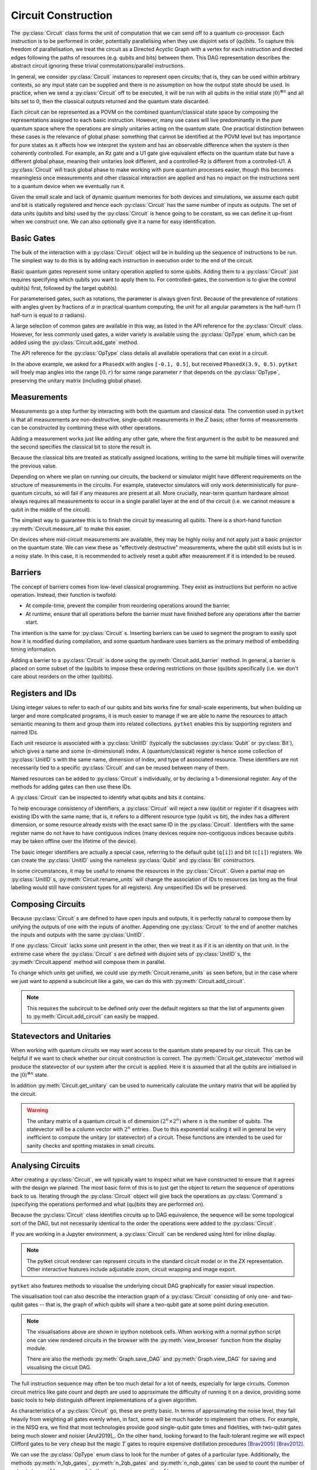 ********************
Circuit Construction
********************

.. Open DAG; equivalence up to trivial commutations/topological orderings

The :py:class:`Circuit` class forms the unit of computation that we can send off to a quantum co-processor. Each instruction is to be performed in order, potentially parallelising when they use disjoint sets of (qu)bits. To capture this freedom of parallelisation, we treat the circuit as a Directed Acyclic Graph with a vertex for each instruction and directed edges following the paths of resources (e.g. qubits and bits) between them. This DAG representation describes the abstract circuit ignoring these trivial commutations/parallel instructions.

.. Abstract computational model and semantics - map on combined quantum/classical state space

In general, we consider :py:class:`Circuit` instances to represent open circuits; that is, they can be used within arbitrary contexts, so any input state can be supplied and there is no assumption on how the output state should be used. In practice, when we send a :py:class:`Circuit` off to be executed, it will be run with all qubits in the initial state :math:`|0\rangle^{\otimes n}` and all bits set to :math:`0`, then the classical outputs returned and the quantum state discarded.

Each circuit can be represented as a POVM on the combined quantum/classical state space by composing the representations assigned to each basic instruction. However, many use cases will live predominantly in the pure quantum space where the operations are simply unitaries acting on the quantum state. One practical distinction between these cases is the relevance of global phase: something that cannot be identified at the POVM level but has importance for pure states as it affects how we interpret the system and has an observable difference when the system is then coherently controlled. For example, an Rz gate and a U1 gate give equivalent effects on the quantum state but have a different global phase, meaning their unitaries *look* different, and a controlled-Rz is different from a controlled-U1. A :py:class:`Circuit` will track global phase to make working with pure quantum processes easier, though this becomes meaningless once measurements and other classical interaction are applied and has no impact on the instructions sent to a quantum device when we eventually run it.

.. There is no strict notion of control-flow or branching computation within a :py:class:`Circuit`, meaning there is no facility to consider looping or arbitrary computation trees. This is likely to be an engineering limitation of all quantum devices produced in the near future, but this does not sacrifice the ability to do meaningful and interesting computation.

.. Resource linearity - no intermediate allocation/disposal of (qu)bits
.. Constructors (for integer-indexing)

Given the small scale and lack of dynamic quantum memories for both devices and simulations, we assume each qubit and bit is statically registered and hence each :py:class:`Circuit` has the same number of inputs as outputs. The set of data units (qubits and bits) used by the :py:class:`Circuit` is hence going to be constant, so we can define it up-front when we construct one. We can also optionally give it a name for easy identification.

.. jupyter-execute::

    from pytket import Circuit

    trivial_circ = Circuit()        # no qubits or bits
    quantum_circ = Circuit(4)       # 4 qubits and no bits
    mixed_circ   = Circuit(4, 2)    # 4 qubits and 2 bits
    named_circ   = Circuit(2, 2, "my_circ")

Basic Gates
-----------

.. Build up by appending to the end of the circuit

The bulk of the interaction with a :py:class:`Circuit` object will be in building up the sequence of instructions to be run. The simplest way to do this is by adding each instruction in execution order to the end of the circuit.

.. Constant gates

Basic quantum gates represent some unitary operation applied to some qubits. Adding them to a :py:class:`Circuit` just requires specifying which qubits you want to apply them to. For controlled-gates, the convention is to give the control qubit(s) first, followed by the target qubit(s).

.. jupyter-execute::

    from pytket import Circuit

    circ = Circuit(4)   # qubits are numbered 0-3
    circ.X(0)           # first apply an X gate to qubit 0
    circ.CX(1, 3)       # and apply a CX gate with control qubit 1 and target qubit 3
    circ.Z(3)           # then apply a Z gate to qubit 3
    circ.get_commands() # show the commands of the built circuit

.. parameterised gates; parameter first, always in half-turns

For parameterised gates, such as rotations, the parameter is always given first. Because of the prevalence of rotations with angles given by fractions of :math:`\pi` in practical quantum computing, the unit for all angular parameters is the half-turn (1 half-turn is equal to :math:`\pi` radians).

.. jupyter-execute::

    from pytket import Circuit

    circ = Circuit(2)
    circ.Rx(0.5, 0)     # Rx of angle pi/2 radians on qubit 0
    circ.CRz(0.3, 1, 0) # Controlled-Rz of angle 0.3pi radians with
                        #   control qubit 1 and target qubit 0

.. Table of common gates, with circuit notation, unitary, and python command
.. Wider variety of gates available via OpType

A large selection of common gates are available in this way, as listed in the API reference for the :py:class:`Circuit` class. However, for less commonly used gates, a wider variety is available using the :py:class:`OpType` enum, which can be added using the :py:class:`Circuit.add_gate` method.

.. Example of adding gates using `add_gate`

.. jupyter-execute::

    from pytket import Circuit, OpType

    circ = Circuit(5)
    circ.add_gate(OpType.CnX, [0, 1, 4, 3])
        # add controlled-X with control qubits 0, 1, 4 and target qubit 3
    circ.add_gate(OpType.XXPhase, 0.7, [0, 2])
        # add e^{-i (0.7 pi / 2) XX} on qubits 0 and 2
    circ.add_gate(OpType.PhasedX, [-0.1, 0.5], [3])
        # adds Rz(-0.5 pi); Rx(-0.1 pi); Rz(0.5 pi) on qubit 3

The API reference for the :py:class:`OpType` class details all available operations that can exist in a circuit.

In the above example, we asked for a ``PhasedX`` with angles ``[-0.1, 0.5]``, but received ``PhasedX(3.9, 0.5)``. ``pytket`` will freely map angles into the range :math:`\left[0, r\right)` for some range parameter :math:`r` that depends on the :py:class:`OpType`, preserving the unitary matrix (including global phase).

.. The vast majority of gates will also have the same number of inputs as outputs (following resource-linearity), with the exceptions being instructions that are read-only on some classical data.

Measurements
------------

.. Non-destructive, single-qubit Z-measurements

Measurements go a step further by interacting with both the quantum and classical data. The convention used in ``pytket`` is that all measurements are non-destructive, single-qubit measurements in the :math:`Z` basis; other forms of measurements can be constructed by combining these with other operations.

.. Adding measure gates

Adding a measurement works just like adding any other gate, where the first argument is the qubit to be measured and the second specifies the classical bit to store the result in.

.. jupyter-execute::

    from pytket import Circuit

    circ = Circuit(4, 2)
    circ.Measure(0, 0)  # Z-basis measurement on qubit 0, saving result in bit 0
    circ.CX(1, 2)
    circ.CX(1, 3)
    circ.H(1)
    circ.Measure(1, 1)  # Measurement of IXXX, saving result in bit 1

.. Overwriting data in classical bits

Because the classical bits are treated as statically assigned locations, writing to the same bit multiple times will overwrite the previous value.

.. jupyter-execute::

    from pytket import Circuit

    circ = Circuit(2, 1)
    circ.Measure(0, 0)  # measure the first measurement
    circ.CX(0, 1)
    circ.Measure(1, 0)  # overwrites the first result with a new measurement

.. Measurement on real devices could require a single layer at end, or sufficiently noisy that they appear destructive so require resets

Depending on where we plan on running our circuits, the backend or simulator might have different requirements on the structure of measurements in the circuits. For example, statevector simulators will only work deterministically for pure-quantum circuits, so will fail if any measures are present at all. More crucially, near-term quantum hardware almost always requires all measurements to occur in a single parallel layer at the end of the circuit (i.e. we cannot measure a qubit in the middle of the circuit).

.. jupyter-execute::

    from pytket import Circuit

    circ0 = Circuit(2, 2)    # all measurements at end
    circ0.H(1)
    circ0.Measure(0, 0)
    circ0.Measure(1, 1)

    circ1 = Circuit(2, 2)    # this is DAG-equivalent to circ1, so is still ok
    circ1.Measure(0, 0)
    circ1.H(1)
    circ1.Measure(1, 1)

    circ2 = Circuit(2, 2)
        # reuses qubit 0 after measuring, so this may be rejected by a device
    circ2.Measure(0, 0)
    circ2.CX(0, 1)
    circ2.Measure(1, 1)

    circ3 = Circuit(2, 1)
        # overwriting the classical value means we have to measure qubit 0
        # before qubit 1; they won't occur simultaneously so this may be rejected
    circ3.Measure(0, 0)
    circ3.Measure(1, 0)

.. `measure_all`

The simplest way to guarantee this is to finish the circuit by measuring all qubits. There is a short-hand function :py:meth:`Circuit.measure_all` to make this easier.

.. jupyter-execute::

    from pytket import Circuit

    # measure qubit 0 in Z basis and 1 in X basis
    circ = Circuit(2, 2)
    circ.H(1)
    circ.measure_all()

    # measure_all() adds bits if they are not already defined, so equivalently
    circ = Circuit(2)
    circ.H(1)
    circ.measure_all()

On devices where mid-circuit measurements are available, they may be highly noisy and not apply just a basic projector on the quantum state. We can view these as "effectively destructive" measurements, where the qubit still exists but is in a noisy state. In this case, it is recommended to actively reset a qubit after measurement if it is intended to be reused.

.. jupyter-execute::

    from pytket import Circuit, OpType

    circ = Circuit(2, 2)
    circ.Measure(0, 0)
    # Actively reset state to |0>
    circ.add_gate(OpType.Reset, [0])
    # Conditionally flip state to |1> to reflect measurement result
    circ.X(0, condition_bits=[0], condition_value=1)
    # Use the qubit as if the measurement was non-destructive
    circ.CX(0, 1)

Barriers
--------

.. Prevent compilation from rearranging gates around the barrier
.. Some devices may use to provide timing information (no gate after the barrier will be started until all gates before the barrier have completed)

The concept of barriers comes from low-level classical programming. They exist as instructions but perform no active operation. Instead, their function is twofold:

- At compile-time, prevent the compiler from reordering operations around the barrier.
- At runtime, ensure that all operations before the barrier must have finished before any operations after the barrier start.

The intention is the same for :py:class:`Circuit` s. Inserting barriers can be used to segment the program to easily spot how it is modified during compilation, and some quantum hardware uses barriers as the primary method of embedding timing information.

.. `add_barrier`

Adding a barrier to a :py:class:`Circuit` is done using the :py:meth:`Circuit.add_barrier` method. In general, a barrier is placed on some subset of the (qu)bits to impose these ordering restrictions on those (qu)bits specifically (i.e. we don't care about reorders on the other (qu)bits).

.. jupyter-execute::

    from pytket import Circuit

    circ = Circuit(4, 2)
    circ.H(0)
    circ.CX(1, 2)
    circ.add_barrier([0, 1, 2, 3], [0, 1]) # add a barrier on all qubits and bits
    circ.Measure(0, 0)
    circ.Measure(2, 1)

Registers and IDs
-----------------

.. When scaling up, want to attach semantic meaning to the names of resources and group them sensibly into related collections; IDs give names and registers allow grouping via indexed arrays; each id is a name and (n-dimensional) index

Using integer values to refer to each of our qubits and bits works fine for small-scale experiments, but when building up larger and more complicated programs, it is much easier to manage if we are able to name the resources to attach semantic meaning to them and group them into related collections. ``pytket`` enables this by supporting registers and named IDs.

Each unit resource is associated with a :py:class:`UnitID` (typically the subclasses :py:class:`Qubit` or :py:class:`Bit`), which gives a name and some (:math:`n`-dimensional) index. A (quantum/classical) register is hence some collection of :py:class:`UnitID` s with the same name, dimension of index, and type of associated resource. These identifiers are not necessarily tied to a specific :py:class:`Circuit` and can be reused between many of them.

.. Can add to circuits individually or declare a 1-dimensional register (map from unsigned to id)
.. Using ids to add gates

Named resources can be added to :py:class:`Circuit` s individually, or by declaring a 1-dimensional register. Any of the methods for adding gates can then use these IDs.

.. jupyter-execute::

    from pytket import Circuit, Qubit, Bit

    circ = Circuit()
    qreg = circ.add_q_register("reg", 2)    # add a qubit register

    anc = Qubit("ancilla")                  # add a named qubit
    circ.add_qubit(anc)

    par = Bit("parity", [0, 0])             # add a named bit with a 2D index
    circ.add_bit(par)

    circ.CX(qreg[0], anc)                   # add gates in terms of IDs
    circ.CX(qreg[1], anc)
    circ.Measure(anc, par)

.. Query circuits to identify what qubits and bits it contains

A :py:class:`Circuit` can be inspected to identify what qubits and bits it contains.

.. jupyter-execute::

    from pytket import Circuit, Qubit

    circ = Circuit()
    circ.add_q_register("a", 4)
    circ.add_qubit(Qubit("b"))
    circ.add_c_register("z", 3)

    print(circ.qubits)
    print(circ.bits)

.. Restrictions on registers (circuit will reject ids if they are already in use or the index dimension/resource type is inconsistent with existing ids of that name)

To help encourage consistency of identifiers, a :py:class:`Circuit` will reject a new (qu)bit or register if it disagrees with existing IDs with the same name; that is, it refers to a different resource type (qubit vs bit), the index has a different dimension, or some resource already exists with the exact same ID in the :py:class:`Circuit`. Identifiers with the same register name do not have to have contiguous indices (many devices require non-contiguous indices because qubits may be taken offline over the lifetime of the device).

.. jupyter-execute::
    :raises: RuntimeError

    from pytket import Circuit, Qubit, Bit
    
    circ = Circuit()
    # set up a circuit with qubit a[0]
    circ.add_qubit(Qubit("a", 0))

    # rejected because "a" is already a qubit register
    circ.add_bit(Bit("a", 1))

.. jupyter-execute::
    :raises: RuntimeError

    # rejected because "a" is already a 1D register
    circ.add_qubit(Qubit("a", [1, 2]))
    circ.add_qubit(Qubit("a"))

.. jupyter-execute::
    :raises: RuntimeError

    # rejected because a[0] is already in the circuit
    circ.add_qubit(Qubit("a", 0))

.. Integer labels correspond to default registers (example of using explicit labels from `Circuit(n)`)

The basic integer identifiers are actually a special case, referring to the default qubit (``q[i]``) and bit (``c[i]``) registers. We can create the :py:class:`UnitID` using the nameless :py:class:`Qubit` and :py:class:`Bit` constructors.

.. jupyter-execute::

    from pytket import Circuit, Qubit, Bit

    circ = Circuit(4, 2)
    circ.CX(Qubit(0), Qubit("q", 1))    # same as circ.CX(0, 1)
    circ.Measure(Qubit(2), Bit("c", 0)) # same as circ.Measure(2, 0)

.. Rename with `rename_units` as long as the names after renaming would be unique and have consistent register typings

In some circumstances, it may be useful to rename the resources in the :py:class:`Circuit`. Given a partial map on :py:class:`UnitID` s, :py:meth:`Circuit.rename_units` will change the association of IDs to resources (as long as the final labelling would still have consistent types for all registers). Any unspecified IDs will be preserved.

.. jupyter-execute::

    from pytket import Circuit, Qubit, Bit

    circ = Circuit(2, 2)
    circ.add_qubit(Qubit("a", 0))

    qubit_map = {
        Qubit("a", 0) : Qubit(3),
        Qubit(1) : Qubit("a", 0),
        Bit(0) : Bit("z", [0, 1]),
    }
    circ.rename_units(qubit_map)
    print(circ.qubits)
    print(circ.bits)

Composing Circuits
------------------

.. Appending matches units of the same id

Because :py:class:`Circuit` s are defined to have open inputs and outputs, it is perfectly natural to compose them by unifying the outputs of one with the inputs of another. Appending one :py:class:`Circuit` to the end of another matches the inputs and outputs with the same :py:class:`UnitID`.

.. jupyter-execute::

    from pytket import Circuit, Qubit, Bit

    circ = Circuit(2, 2)
    circ.CX(0, 1)
    circ.Rz(0.3, 1)
    circ.CX(0, 1)

    measures = Circuit(2, 2)
    measures.H(1)
    measures.measure_all()

    circ.append(measures)
    circ

.. If a unit does not exist in the other circuit, treated as composing with identity

If one :py:class:`Circuit` lacks some unit present in the other, then we treat it as if it is an identity on that unit. In the extreme case where the :py:class:`Circuit` s are defined with disjoint sets of :py:class:`UnitID` s, the :py:meth:`Circuit.append` method will compose them in parallel.

.. jupyter-execute::

    from pytket import Circuit

    circ = Circuit()
    a = circ.add_q_register("a", 2)
    circ.Rx(0.2, a[0])
    circ.CX(a[0], a[1])

    next_circ = Circuit()
    b = next_circ.add_q_register("b", 2)
    next_circ.Z(b[0])
    next_circ.CZ(b[1], b[0])

    circ.append(next_circ)
    circ

.. Append onto different qubits with `append_with_map` (equivalent under `rename_units`)

.. To change which units get unified, :py:meth:`Circuit.append_with_map` accepts a dictionary of :py:class:`UnitID` s, mapping the units of the argument to units of the main :py:class:`Circuit`.

.. .. jupyter-execute::

..     from pytket import Circuit, Qubit
..     circ = Circuit()
..     a = circ.add_q_register("a", 2)
..     circ.Rx(0.2, a[0])
..     circ.CX(a[0], a[1])

..     next = Circuit()
..     b = next.add_q_register("b", 2)
..     next.Z(b[0])
..     next.CZ(b[1], b[0])

..     circ.append_with_map(next, {b[1] : a[0]})

..     # This is equivalent to:
..     # temp = next.copy()
..     # temp.rename_units({b[1] : a[0]})
..     # circ.append(temp)

To change which units get unified, we could use :py:meth:`Circuit.rename_units` as seen before, but in the case where we just want to append a subcircuit like a gate, we can do this with :py:meth:`Circuit.add_circuit`.

.. jupyter-execute::

    from pytket import Circuit, Qubit

    circ = Circuit()
    a = circ.add_q_register("a", 2)
    circ.Rx(0.2, a[0])
    circ.CX(a[0], a[1])

    next_circ = Circuit(2)
    next_circ.Z(0)
    next_circ.CZ(1, 0)

    circ.add_circuit(next_circ, [a[1], a[0]])

    # This is equivalent to:
    # temp = next_circ.copy()
    # temp.rename_units({Qubit(0) : a[1], Qubit(1) : a[0]})
    # circ.append(temp)

    circ

.. note:: This requires the subcircuit to be defined only over the default registers so that the list of arguments given to :py:meth:`Circuit.add_circuit` can easily be mapped.

Statevectors and Unitaries
--------------------------

When working with quantum circuits we may want access to the quantum state prepared by our circuit. This can be helpful if we want to check whether our circuit construction is correct. The :py:meth:`Circuit.get_statevector` method will produce the statevector of our system after the circuit is applied. Here it is assumed that all the qubits are initialised in the :math:`|0\rangle^{\otimes n}` state. 
 
.. jupyter-execute::

    from pytket import Circuit

    circ = Circuit(2)
    circ.H(0).CX(0, 1)
    circ.get_statevector()

In addition :py:meth:`Circuit.get_unitary` can be used to numerically calculate the unitary matrix that will be applied by the circuit.

.. jupyter-execute::

    from pytket import Circuit

    circ = Circuit(2)
    circ.H(0).CZ(0, 1).H(1)
    circ.get_unitary()

.. warning:: The unitary matrix of a quantum circuit is of dimension :math:`(2^n \times 2^n)` where :math:`n` is the number of qubits. The statevector will be a column vector with :math:`2^n` entries . Due to this exponential scaling it will in general be very inefficient to compute the unitary (or statevector) of a circuit. These functions are intended to be used for sanity checks and spotting mistakes in small circuits.

Analysing Circuits
------------------

.. Most basic form is to ask for the sequence of operations in the circuit; iteration produces `Command`s, containing an `Op` acting on `args`

After creating a :py:class:`Circuit`, we will typically want to inspect what we have constructed to ensure that it agrees with the design we planned. The most basic form of this is to just get the object to return the sequence of operations back to us. Iterating through the :py:class:`Circuit` object will give back the operations as :py:class:`Command` s (specifying the operations performed and what (qu)bits they are performed on).

Because the :py:class:`Circuit` class identifies circuits up to DAG equivalence, the sequence will be some topological sort of the DAG, but not necessarily identical to the order the operations were added to the :py:class:`Circuit`.

.. jupyter-execute::

    from pytket import Circuit

    circ = Circuit(3)
    circ.CX(0, 1).CZ(1, 2).X(1).Rx(0.3, 0)

    for com in circ: # equivalently, circ.get_commands()
        print(com.op, com.op.type, com.args)
        # NOTE: com is not a reference to something inside circ; this cannot be used to modify the circuit

.. To see more succinctly, can visualise in circuit form or the underlying DAG

If you are working in a Jupyter environment, a :py:class:`Circuit` can be rendered using html for inline display. 

.. jupyter-execute::

    from pytket import Circuit
    from pytket.circuit.display import render_circuit_jupyter

    circ = Circuit(3)
    circ.CX(0, 1).CZ(1, 2).X(1).Rx(0.3, 0)
    render_circuit_jupyter(circ) # Render interactive circuit diagram

.. note:: The pytket circuit renderer can represent circuits in the standard circuit model or in the ZX representation. Other interactive features include adjustable zoom, circuit wrapping and image export. 

``pytket`` also features methods to visualise the underlying circuit DAG graphically for easier visual inspection.

.. jupyter-execute::

    from pytket import Circuit
    from pytket.utils import Graph

    circ = Circuit(3)
    circ.CX(0, 1).CZ(1, 2).X(1).Rx(0.3, 0)
    Graph(circ).get_DAG()   # Displays in interactive python notebooks

The visualisation tool can also describe the interaction graph of a :py:class:`Circuit` consisting of only one- and two-qubit gates -- that is, the graph of which qubits will share a two-qubit gate at some point during execution.

.. note:: The visualisations above are shown in ipython notebook cells. When working with a normal python script one can view rendered circuits in the browser with the :py:meth:`view_browser` function from the display module.

     There are also the methods :py:meth:`Graph.save_DAG` and :py:meth:`Graph.view_DAG` for saving and visualising the circuit DAG. 

.. jupyter-execute::

    from pytket import Circuit
    from pytket.utils import Graph

    circ = Circuit(4)
    circ.CX(0, 1).CZ(1, 2).ZZPhase(0.63, 2, 3).CX(1, 3).CY(0, 1)
    Graph(circ).get_qubit_graph()

.. Won't always want this much detail, so can also query for common metrics (gate count, specific ops, depth, T-depth and 2q-depth)

The full instruction sequence may often be too much detail for a lot of needs, especially for large circuits. Common circuit metrics like gate count and depth are used to approximate the difficulty of running it on a device, providing some basic tools to help distinguish different implementations of a given algorithm.

.. jupyter-execute::

    from pytket import Circuit

    circ = Circuit(3)
    circ.CX(0, 1).CZ(1, 2).X(1).Rx(0.3, 0)

    print("Total gate count =", circ.n_gates)
    print("Circuit depth =", circ.depth())

As characteristics of a :py:class:`Circuit` go, these are pretty basic. In terms of approximating the noise level, they fail heavily from weighting all gates evenly when, in fact, some will be much harder to implement than others. For example, in the NISQ era, we find that most technologies provide good single-qubit gate times and fidelities, with two-qubit gates being much slower and noisier [Arut2019]_. On the other hand, looking forward to the fault-tolerant regime we will expect Clifford gates to be very cheap but the magic :math:`T` gates to require expensive distillation procedures [Brav2005]_ [Brav2012]_.

We can use the :py:class:`OpType` enum class to look for the number of gates of a particular type. Additionally, the methods :py:meth:`n_1qb_gates`, :py:meth:`n_2qb_gates` and :py:meth:`n_nqb_gates` can be used to count the number of gates in terms of how many qubits they act upon irrespective of type.

We also define :math:`G`-depth (for a subset of gate types :math:`G`) as the minimum number of layers of gates in :math:`G` required to run the :py:class:`Circuit`, allowing for topological reorderings. Specific cases of this like :math:`T`-depth and :math:`CX`-depth are common to the literature on circuit simplification [Amy2014]_ [Meij2020]_.

.. jupyter-execute::

    from pytket import Circuit, OpType
    from pytket.circuit.display import render_circuit_jupyter

    circ = Circuit(3)
    circ.T(0)
    circ.CX(0, 1)
    circ.CX(2, 0)
    circ.add_gate(OpType.CnRy, [0.6], [0, 1, 2])
    circ.T(2)
    circ.CZ(0, 1)
    circ.CZ(1, 2)
    circ.T(1)

    render_circuit_jupyter(circ) # draw circuit diagram

    print("T gate count =", circ.n_gates_of_type(OpType.T))
    print("#1qb gates =", circ.n_1qb_gates())
    print("#2qb gates =", circ.n_2qb_gates())
    print("#3qb gates =", circ.n_nqb_gates(3)) # count the single CnRy gate (n=3)
    print("T gate depth =", circ.depth_by_type(OpType.T))
    print("2qb gate depth =", circ.depth_by_type({OpType.CX, OpType.CZ}))

.. note:: Each of these metrics will analyse the :py:class:`Circuit` "as is", so they will consider each Box as a single unit rather than breaking it down into basic gates, nor will they perform any non-trivial gate commutations (those that don't just follow by deformation of the DAG) or gate decompositions (e.g. recognising that a :math:`CZ` gate would contribute 1 to :math:`CX`-count in practice).

Its also possible to count all the occurrences of each :py:class:`OpType` using the :py:meth:`gate_counts` function from the ``pytket.utils`` module. 

.. jupyter-execute::

    from pytket.utils.stats import gate_counts

    gate_counts(circ)

We obtain a :py:class:`Counter` object where the keys are the various :py:class:`OpType` s and the values represent how frequently each :py:class:`OpType` appears in our :py:class:`Circuit`. This method summarises the gate counts obtained for the circuit shown above.

Boxes
-----

Working with individual basic gates is sufficient for implementing arbitrary circuits, but that doesn't mean it is the most convenient option. It is generally far easier to argue the correctness of a circuit's design when it is constructed using higher-level constructions. In ``pytket``, the concept of a "Box" is to abstract away such complex structures as black-boxes within larger circuits.

Circuit Boxes
=============

.. Boxes abstract away complex structures as black-box units within larger circuits

.. Simplest case is the `CircBox`

The simplest example of this is a :py:class:`CircBox`, which wraps up another :py:class:`Circuit` defined elsewhere into a single black-box. The difference between adding a :py:class:`CircBox` and just appending the :py:class:`Circuit` is that the :py:class:`CircBox` allows us to wrap up and abstract away the internal structure of the subcircuit we are adding so it appears as if it were a single gate when we view the main :py:class:`Circuit`.

Let's first build a basic quantum circuit which implements a simplified version of a Grover oracle and then add
it to another circuit as part of a larger algorithm.

.. jupyter-execute::

    from pytket.circuit import Circuit, OpType
    from pytket.circuit.display import render_circuit_jupyter

    oracle_circ = Circuit(3, name="Oracle")
    oracle_circ.X(0)
    oracle_circ.X(1)
    oracle_circ.X(2)
    oracle_circ.add_gate(OpType.CnZ, [0, 1, 2])
    oracle_circ.X(0)
    oracle_circ.X(1)
    oracle_circ.X(2)

    render_circuit_jupyter(oracle_circ)

Now that we've built our circuit we can wrap it up in a :py:class:`CircBox` and add it to a another circuit as a subroutine.

.. jupyter-execute::

    from pytket.circuit import CircBox

    oracle_box = CircBox(oracle_circ)
    circ = Circuit(3)
    circ.H(0).H(1).H(2)
    circ.add_circbox(oracle_box, [0, 1, 2])

    render_circuit_jupyter(circ)


See how the name of the circuit appears in the rendered circuit diagram. Clicking on the box will show the underlying circuit.

.. Note:: Despite the :py:class:`Circuit` class having methods for adding each type of box, the :py:meth:`Circuit.add_gate` is sufficiently general to append any pytket OpType to a :py:class:`Circuit`.


.. Capture unitaries via `Unitary1qBox` and `Unitary2qBox`

Boxes for Unitary Synthesis
===========================

It is possible to specify small unitaries from ``numpy`` arrays and embed them directly into circuits as boxes, which can then be synthesised into gate sequences during compilation.

.. jupyter-execute::

    from pytket.circuit import Circuit, Unitary1qBox, Unitary2qBox
    import numpy as np

    u1 = np.asarray([[2/3, (-2+1j)/3],
                     [(2+1j)/3, 2/3]])
    u1box = Unitary1qBox(u1)

    u2 = np.asarray([[0, 1, 0, 0],
                     [0, 0, 0, -1],
                     [1, 0, 0, 0],
                     [0, 0, -1j, 0]])
    u2box = Unitary2qBox(u2)

    circ = Circuit(3)
    circ.add_unitary1qbox(u1box, 0)
    circ.add_unitary2qbox(u2box, 1, 2)
    circ.add_unitary1qbox(u1box, 2)
    circ.add_unitary2qbox(u2box, 1, 0)

.. note:: For performance reasons pytket currently only supports unitary synthesis up to three qubits. Three-qubit synthesis can be accomplished with :py:class:`Unitary3qBox` using a similar syntax.

.. `PauliExpBox` for simulations and general interactions

Also in this category of synthesis boxes is :py:class:`DiagonalBox`. This allows synthesis of circuits for diagonal unitaries. 
This box can be constructed by passing in a :math:`(1 \times 2^n)` numpy array representing the diagonal entries of the desired unitary matrix.

Controlled Box Operations
=========================
If our subcircuit is a pure quantum circuit (i.e. it corresponds to a unitary operation), we can construct the controlled version that is applied coherently according to some set of control qubits. If all control qubits are in the :math:`|1\rangle` state, then the unitary is applied to the target system, otherwise it acts as an identity.

.. jupyter-execute::

    from pytket.circuit import Circuit, CircBox, QControlBox

    sub = Circuit(2)
    sub.CX(0, 1).Rz(0.2, 1).CX(0, 1)
    sub_box = CircBox(sub)

    # Define the controlled operation with 2 control qubits
    cont = QControlBox(sub_box, 2)

    circ = Circuit(4)
    circ.add_circbox(sub_box, [2, 3])
    circ.Ry(0.3, 0).Ry(0.8, 1)

    # Add to circuit with controls q[0], q[1], and targets q[2], q[3]
    circ.add_qcontrolbox(cont, [0, 1, 2, 3])

As well as creating controlled boxes, we can create a controlled version of an arbitrary :py:class:`Op` as follows.

.. jupyter-execute::

    from pytket.circuit import Op, OpType, QControlBox

    op = Op.create(OpType.S)
    ccs = QControlBox(op, 2)

.. note:: Whilst adding a control qubit is asymptotically efficient, the gate overhead is significant and can be hard to synthesise optimally, so using these constructions in a NISQ context should be done with caution.

In addition, we can construct a :py:class:`QControlBox` from any other pure quantum box type in pytket. 
For example, we can construct a multicontrolled :math:`\sqrt{Y}` operation as by first synthesising the base unitary with :py:class:`Unitary1qBox` and then constructing a :py:class:`QControlBox` from the box implementing :math:`\sqrt{Y}`. 



.. jupyter-execute::

    from pytket.circuit import Unitary1qBox, QControlBox
    import numpy as np

    # Unitary for sqrt(Y)
    sqrt_y = np.asarray([[1/2+1j/2, -1/2-1j/2],
                         [1/2+1j/2, 1/2+1j/2]])

    sqrt_y_box = Unitary1qBox(sqrt_y)
    c2_root_y = QControlBox(sqrt_y_box, 2)

Normally when we deal with controlled gates we implicitly assume that the control state is the "all :math:`|1\rangle`" state. So that the base gate is applied when all of the control qubits are all set to :math:`|1\rangle`.

However its often useful to the flexibility to define the control state as some string of zeros and ones. Certain approaches to quantum algorithms with linear combination of unitaries (LCU) frequently make use of such gates.

A :py:class:`QControlBox` constructor accepts an optional ``control_state`` argument. This is either a list of binary values or a single (big-endian) integer representing the binary string.

Lets now construct a multi-controlled Rz gate with the control state :math:`|0010\rangle`.

.. jupyter-execute::

    from pytket.circuit.display import render_circuit_jupyter
    from pytket.circuit import Circuit, Op, OpType, QControlBox

    rz_op = Op.create(OpType.Rx, 0.61)
    multi_controlled_rz = QControlBox(rz_op, n_controls=4, control_state=[0, 0, 1, 0])

    test_circ = Circuit(5)
    test_circ.add_gate(multi_controlled_rz, test_circ.qubits)

    render_circuit_jupyter(test_circ)

Notice how the circuit renderer shows both filled and unfilled circles on the control qubits. Filled circles correspond to :math:`|1\rangle` controls whereas empty circles represent :math:`|0\rangle`. As pytket uses the big-endian ordering convention we read off the control state from the top to the bottom of the circuit.

Pauli Exponential Boxes
=======================

Another notable construct that is common to many algorithms and high-level circuit descriptions is the exponential of a Pauli tensor: 

.. math::
    
    \begin{equation}
    e^{-i \frac{\pi}{2} \theta P}\,, \quad P \in \{I, X, Y, Z\}^{\otimes n}
    \end{equation} 


These occur very naturally in Trotterising evolution operators and native device operations.

.. jupyter-execute::

    from pytket.circuit import PauliExpBox
    from pytket.pauli import Pauli

    # Construct a PauliExpBox with a list of Paulis followed by the phase theta
    xyyz = PauliExpBox([Pauli.X, Pauli.Y, Pauli.Y, Pauli.Z], -0.2)

    pauli_circ = Circuit(4)

    pauli_circ.add_pauliexpbox(xyyz, [0, 1, 2, 3])

To understand what happens inside a :py:class:`PauliExpBox` let's take a look at the underlying circuit for :math:`e^{-i \frac{\pi}{2}\theta XYYZ}`

.. jupyter-execute::

    from pytket.passes import DecomposeBoxes

    DecomposeBoxes().apply(pauli_circ)

    render_circuit_jupyter(pauli_circ)

All Pauli exponentials of the form above can be implemented in terms of a single Rz(:math:`\theta`) rotation and a symmetric chain of CX gates on either side together with some single qubit basis rotations. This class of circuit is called a Pauli gadget. The subset of these circuits corresponding to "Z only" Pauli strings are referred to as phase gadgets.

We see that the Pauli exponential :math:`e^{i\frac{\pi}{2} \theta \text{XYYZ}}` has basis rotations on the first three qubits. The V and Vdg gates rotate from the default Z basis to the Y basis and the Hadamard gate serves to change to the X basis.

These Pauli gadget circuits have interesting algebraic properties which are useful for circuit optimisation. For instance Pauli gadgets are unitarily invariant under the permutation of their qubits. For further discussion see the research publication on phase gadget synthesis [Cowt2020]_. Ideas from this paper are implemented in TKET as the `OptimisePhaseGadgets <https://cqcl.github.io/tket/pytket/api/passes.html#pytket.passes.OptimisePhaseGadgets>`_ and `PauliSimp <https://cqcl.github.io/tket/pytket/api/passes.html#pytket.passes.PauliSimp>`_ optimisation passes.

Phase Polynomials
=================

Now we move on to discuss another class of quantum circuits known as phase polynomials. Phase polynomial circuits are a special type of circuits that use the {CX, Rz} gateset.

A phase polynomial :math:`p(x)` is defined as a weighted sum of Boolean linear functions :math:`f_i(x)`:

.. math::

    \begin{equation}
    p(x) = \sum_{i=1}^{2^n} \theta_i f_i(x)
    \end{equation}

A phase polynomial circuit :math:`C` has the following action on computational basis states :math:`|x\rangle`:

.. math::

    \begin{equation}
    C: |x\rangle \longmapsto e^{2\pi i p(x)}|g(x)\rangle
    \end{equation}


Such a phase polynomial circuit can be synthesisied in pytket using the :py:class:`PhasePolyBox`. A :py:class:`PhasePolyBox` is constructed using the number of qubits, the qubit indices and a dictionary indicating whether or not a phase should be applied to specific qubits.

Finally a ``linear_transfromation`` parameter needs to be specified:  this is a matrix encoding the linear permutation between the bitstrings :math:`|x\rangle` and :math:`|g(x)\rangle` in the equation above.

.. jupyter-execute::

    from pytket.circuit import PhasePolyBox

    phase_poly_circ = Circuit(3)

    qubit_indices = {Qubit(0): 0, Qubit(1): 1, Qubit(2): 2}

    phase_polynomial = {
        (True, False, True): 0.333,
        (False, False, True): 0.05,
        (False, True, False): 1.05,
    }

    n_qb = 3

    linear_transformation = np.array([[1, 1, 0], [0, 1, 0], [0, 0, 1]])

    p_box = PhasePolyBox(n_qb, qubit_indices, phase_polynomial, linear_transformation)

    phase_poly_circ.add_phasepolybox(p_box, [0, 1, 2])

    render_circuit_jupyter(p_box.get_circuit())

Multiplexors, State Preperation Boxes and :py:class:`ToffoliBox`
================================================================

In the context of quantum circuits a multiplexor is type of generalised multicontrolled gate. Multiplexors grant us the flexibility to specify different operations on target qubits for different control states.
To create a multiplexor we simply construct a dictionary where the keys are the state of the control qubits and the values represent the operation performed on the target.

Lets implement a multiplexor with the following logic. Here we treat the first two qubits as controls and the third qubit as the target.


    if control qubits in :math:`|00\rangle`:
        do Rz(0.3) on the third qubit
    else if control qubits in :math:`|11\rangle`:
        do H on the third qubit
    else:
        do identity (i.e. do nothing)



.. jupyter-execute::

    from pytket.circuit import Op, MultiplexorBox

    # Define both gates as an Op
    rz_op = Op.create(OpType.Rz, 0.3)
    h_op = Op.create(OpType.H)

    op_map = {(0, 0): rz_op, (1, 1): h_op}
    multiplexor = MultiplexorBox(op_map)

    multi_circ = Circuit(3)
    multi_circ.X(0).X(1)  # Put both control qubits in the state |1>
    multi_circ.add_multiplexor(multiplexor, [0, 1, 2])

    render_circuit_jupyter(multi_circ)


Notice how in the example above the control qubits are both in the :math:`|1\rangle` state and so the multiplexor applies the Hadamard operation to the third qubit. If we calculate our statevector we see that the third qubit is in the 
:math:`|+\rangle = H|0\rangle` state.


.. jupyter-execute::

    # Assume all qubits initialised to |0> here
    # Amplitudes of |+> approx 0.707...
    print("Statevector =", np.round(multi_circ.get_statevector().real, 4))

In addition to the general :py:class:`Multiplexor` pytket has several other type of multiplexor box operations available.

======================================= =================================================
Multiplexor                             Description
======================================= =================================================
:py:class:`MultiplexorBox`              The most general type of multiplexor (see above)
                               
:py:class:`MultiplexedRotationBox`      Multiplexor where the operation applied to the 
                                        target is a rotation gate about a single axis
                                        
:py:class:`MultiplexedU2Box`            Multiplexor for unifromly controlled single
                                        qubit gates (U(2) operations)

:py:class:`MultiplexedTensoredU2Box`    Multiplexor where the operation applied to the
                                        target is a tensor product of single qubit gates
                                                                       
======================================= =================================================


One place where multiplexor operations are useful is in state preparation algorithms.

TKET supports the preparation of arbitrary quantum states via the :py:class:`StatePreparationBox`. This box takes a  :math:`(1\times 2^n)` numpy array representing the :math:`n` qubit statevector where the entries represent the amplitudes of the quantum state.

Given the vector of amplitudes TKET will construct a box containing a sequence of multiplexors using the method outlined in [Shen2004]_.

To demonstrate :py:class:`StatePreparationBox` let's use it to prepare the Werner state :math:`|W\rangle`.

.. math::

    \begin{equation}
    |W\rangle = \frac{1}{\sqrt{3}} \big(|001\rangle + |010\rangle + |100\rangle \big)
    \end{equation}


.. jupyter-execute::

    from pytket.circuit import StatePreparationBox

    werner_state = 1 / np.sqrt(3) * np.array([0, 1, 1, 0, 1, 0, 0, 0])

    werner_state_box = StatePreparationBox(werner_state)

    state_circ = Circuit(3)
    state_circ.add_state_preparation_box(werner_state_box, [0, 1, 2])


.. jupyter-execute::

    # Verify state preperation
    np.round(state_circ.get_statevector().real, 3) # 1/sqrt(3) approx 0.577

.. Note:: Generic state preperation circuits can be very complex with the gatecount and depth increasing rapidly with the size of the state. In the special case where the desired state has only real-valued amplitudes, only multiplexed Ry operations are needed to accomplish the state preparation.

For some use cases it may be desirable to reset all qubits to the :math:`|0\rangle` state prior to state preparation. This can be done using the ``with_initial_reset`` flag.

.. jupyter-execute::

    # Ensure all qubits initialised to |0>
    werner_state_box_reset = StatePreparationBox(werner_state, with_initial_reset=True)
    

Finally let's consider another box type, namely the :py:class:`ToffoliBox`. This box can be used to prepare an arbitrary permutation of the computational basis states.
To construct the box we need to specify the permutation as a key-value pair where the key is the input basis state and the value is output.
Let's construct a :py:class:`ToffoliBox` to perform the following mapping:

.. math::

    \begin{gather}
    |001\rangle \longmapsto |111\rangle \\
    |111\rangle \longmapsto |001\rangle \\
    |100\rangle \longmapsto |000\rangle \\
    |000\rangle \longmapsto |100\rangle
    \end{gather}

We can construct a :py:class:`ToffoliBox` with a python dictionary where the basis states above are entered as key-value pairs.
For correctness if a basis state appears as key in the permutation dictionary then it must also appear and a value.

.. jupyter-execute::

    from pytket.circuit import ToffoliBox

    # Specify the desired permutation of the basis states
    mapping = {
        (0, 0, 1): (1, 1, 1),
        (1, 1, 1): (0, 0, 1),
        (1, 0, 0): (0, 0, 0),
        (0, 0, 0): (1, 0, 0),
    }

    # Define box to perform the permutation
    perm_box = ToffoliBox(permutation=mapping)

This permutation of basis states can be achieved with purely classical operations {X, CCX}, hence the name :py:class:`ToffoliBox`.
In pytket however, the permutation is implemented efficently using a sequence of multiplexed rotations followed by a :py:class:`DiagonalBox`.


.. jupyter-execute::

    render_circuit_jupyter(perm_box.get_circuit())


Finally let's append the :py:class:`ToffoliBox` onto our circuit preparing our Werner state to perform the permutation of basis states specified above.


.. jupyter-execute::

    state_circ.add_toffolibox(perm_box, [0, 1, 2])
    render_circuit_jupyter(state_circ)

.. jupyter-execute::

    np.round(state_circ.get_statevector().real, 3)


Looking at the statevector calculation we see that our :py:class:`ToffoliBox` has exchanged the coefficents of our Werner state so that the non-zero coefficents are now on the :math:`|000\rangle` and :math:`|111\rangle` bitstrings with the coefficent of :math:`|010\rangle` remaining unchanged.


Importing/Exporting Circuits
----------------------------

``pytket`` :py:class:`Circuit` s can be natively serializaed and deserialized from JSON-compatible dictionaries, using the :py:meth:`to_dict` and :py:meth:`from_dict` methods. This is the method of serialization which supports the largest class of circuits, and provides the highest fidelity.

.. jupyter-execute::

    import tempfile
    import json
    from pytket import Circuit, OpType

    circ = Circuit(2)
    circ.Rx(0.1, 0)
    circ.CX(0, 1)
    circ.add_gate(OpType.YYPhase, 0.2, [0, 1])

    circ_dict = circ.to_dict()
    print(circ_dict)
    print("\n")

    with tempfile.TemporaryFile('w+') as fp:
        json.dump(circ_dict, fp)
        fp.seek(0)
        new_circ = Circuit.from_dict(json.load(fp))

    print(new_circ.get_commands())

.. Support other frameworks for easy conversion of existing code and enable freedom to choose preferred input system and use available high-level packages

``pytket`` also supports interoperability with a number of other quantum software frameworks and programming languages for easy conversion of existing code and to provide users the freedom to choose their preferred input system and use available high-level packages.

.. OpenQASM (doubles up as method of serialising circuits)

OpenQASM is one of the current industry standards for low-level circuit description languages, featuring named quantum and classical registers, parameterised subroutines, and a limited form of conditional execution. Having bidirectional conversion support allows this to double up as a method of serializing circuits for later use.
Though less expressive than native dictionary serialization, it is widely supported and so serves as a platform-independent method of storing circuits.

.. jupyter-execute::

    from pytket.qasm import circuit_from_qasm, circuit_to_qasm_str
    import tempfile, os

    fd, path = tempfile.mkstemp(".qasm")
    os.write(fd, """OPENQASM 2.0;
    include "qelib1.inc";
    qreg q[2];
    creg c[2];
    h q[0];
    cx q[0], q[1];
    cz q[1], q[0];
    measure q -> c;
    """.encode())
    os.close(fd)
    circ = circuit_from_qasm(path)
    os.remove(path)

    print(circuit_to_qasm_str(circ))

.. Quipper

.. note:: The OpenQASM converters do not support circuits with :ref:`implicit qubit permutations <Implicit Qubit Permutations>`. This means that if a circuit contains such a permutation it will be ignored when exported to OpenQASM format.

The core ``pytket`` package additionally features a converter from Quipper, another circuit description language.

.. jupyter-execute::

    from pytket.quipper import circuit_from_quipper
    import tempfile, os

    fd, path = tempfile.mkstemp(".quip")
    os.write(fd, """Inputs: 0:Qbit, 1:Qbit, 2:Qbit
    QGate["X"](0)
    QGate["Y"](1)
    QGate["Z"](2)
    Outputs: 0:Qbit, 1:Qbit, 2:Qbit
    """.encode())
    os.close(fd)
    circ = circuit_from_quipper(path)
    print(circ.get_commands())
    os.remove(path)

.. note::  There are a few features of the Quipper language that are not supported by the converter, which are outlined in the `pytket.quipper documentation <https://cqcl.github.io/tket/pytket/api/quipper.html>`_.

.. Extension modules; example with qiskit, cirq, pyquil; caution that they may not support all gate sets or features (e.g. conditional gates with qiskit only)

Converters for other quantum software frameworks can optionally be included by installing the corresponding extension module. These are additional PyPI packages with names ``pytket-X``, which extend the ``pytket`` namespace with additional features to interact with other systems, either using them as a front-end for circuit construction and high-level algorithms or targeting simulators and devices as backends.

For example, installing the ``pytket-qiskit`` package will add the ``tk_to_qiskit`` and ``qiskit_to_tk`` methods which convert between the :py:class:`Circuit` class from ``pytket`` and :py:class:`qiskit.QuantumCircuit`.

.. jupyter-execute::

    from qiskit import QuantumCircuit
    from math import pi

    qc = QuantumCircuit(3)
    qc.h(0)
    qc.cx(0, 1)
    qc.rz(pi/2, 1)

    from pytket.extensions.qiskit import qiskit_to_tk, tk_to_qiskit

    circ = qiskit_to_tk(qc)
    circ.CX(1, 2)
    circ.measure_all()

    qc2 = tk_to_qiskit(circ)
    print(qc2)

Symbolic Circuits
-----------------

.. Common pattern to construct many circuits with a similar shape and different gate parameters
.. Main example of ansatze for variational algorithms

In practice, it is very common for an experiment to use many circuits with similar structure but with varying gate parameters. In variational algorithms like VQE and QAOA, we are trying to explore the energy landscape with respect to the circuit parameters, realised as the angles of rotation gates. The only differences between iterations of the optimisation procedure are the specific angles of rotations in the circuits. Because the procedures of generating and compiling the circuits typically won't care what the exact angles are, we can define the circuits abstractly, treating each parameter as an algebraic symbol. The circuit generation and compilation can then be pulled outside of the optimisation loop, being performed once and for all rather than once for each set of parameter values.

.. Symbolic parameters of circuits defined as sympy symbols
.. Gate parameters can use arbitrary symbolic expressions

``sympy`` is a widely-used python package for symbolic expressions and algebraic manipulation, defining :py:class:`sympy.Symbol` objects to represent algebraic variables and using them in :py:class:`sympy.Expression` s to build mathematical statements and arithmetic expressions. Symbolic circuits are managed in ``pytket`` by defining the circuit parameters as :py:class:`sympy.Symbol` s, which can be passed in as arguments to the gates and later substituted for concrete values.

.. jupyter-execute::

    from pytket import Circuit, OpType
    from sympy import Symbol

    a = Symbol("alpha")
    b = Symbol("beta")
    circ = Circuit(2)
    circ.Rx(a, 0)
    circ.Rx(-2*a, 1)
    circ.CX(0, 1)
    circ.add_gate(OpType.YYPhase, b, [0, 1])
    print(circ.get_commands())

    s_map = {a: 0.3, b:1.25}
    circ.symbol_substitution(s_map)
    print(circ.get_commands())

.. Instantiate by mapping symbols to values (in half-turns)

It is important to note that the units of the parameter values will still be in half-turns, and so may need conversion to/from radians if there is important semantic meaning to the parameter values. This can either be done at the point of interpreting the values, or by embedding the conversion into the :py:class:`Circuit`.

.. jupyter-execute::

    from pytket import Circuit
    from sympy import Symbol, pi

    a = Symbol("alpha")     # suppose that alpha is given in radians
    circ = Circuit(2)       # convert alpha to half-turns when adding gates
    circ.Rx(a/pi, 0).CX(0, 1).Ry(-a/pi, 0)

    s_map = {a: pi/4}
    circ.symbol_substitution(s_map)
    print(circ.get_commands())

.. Can use substitution to replace by arbitrary expressions, including renaming alpha-conversion

Substitution need not be for concrete values, but is defined more generally to allow symbols to be replaced by arbitrary expressions, including other symbols. This allows for alpha-conversion or to look at special cases with redundant parameters.

.. jupyter-execute::

    from pytket import Circuit
    from sympy import symbols

    a, b, c = symbols("a b c")
    circ = Circuit(2)
    circ.Rx(a, 0).Rx(b, 1).CX(0, 1).Ry(c, 0).Ry(c, 1)

    s_map = {a: 2*a, c: a}  # replacement happens simultaneously, and not recursively
    circ.symbol_substitution(s_map)
    print(circ.get_commands())

.. Can query circuit for its free symbols
.. Warning about devices and some optimisations will not function with symbolic gates

There are currently no simulators or devices that can run symbolic circuits algebraically, so every symbol must be instantiated before running. At any time, you can query the :py:class:`Circuit` object for the set of free symbols it contains to check what would need to be instantiated before it can be run.

.. jupyter-execute::

    from pytket import Circuit
    from sympy import symbols

    a, b = symbols("a, b")
    circ = Circuit(2)
    circ.Rx(a, 0).Rx(b, 1).CZ(0, 1)
    circ.symbol_substitution({a:0.2})

    print(circ.free_symbols())
    print(circ.is_symbolic())   # returns True when free_symbols() is non-empty


.. note:: There are some minor drawbacks associated with symbolic compilation. When using `Euler-angle equations <https://cqcl.github.io/tket/pytket/api/passes.html#pytket.passes.EulerAngleReduction>`_ or quaternions for merging adjacent rotation gates, the resulting angles are given by some lengthy trigonometric expressions which cannot be evaluated down to just a number when one of the original angles was parameterised; this can lead to unhelpfully long expressions for the angles of some gates in the compiled circuit. It is also not possible to apply the `KAK decomposition <https://cqcl.github.io/tket/pytket/api/passes.html#pytket.passes.KAKDecomposition>`_ to simplify a parameterised circuit, so that pass will only apply to non-parameterised subcircuits, potentially missing some valid opportunities for optimisation.

.. seealso:: To see how to use symbolic compilation in a variational experiment, have a look at our `VQE (UCCSD) example <https://tket.quantinuum.com/examples/ucc_vqe.html>`_.


Symbolic unitaries and states
=============================

In :py:mod:`pytket.utils.symbolic` we provide functions :py:func:`circuit_to_symbolic_unitary`, which can calculate the unitary representation of a possibly symbolic circuit, and :py:func:`circuit_apply_symbolic_statevector`, which can apply a symbolic circuit to an input statevector and return the output state (effectively simulating it).

.. jupyter-execute::

    from pytket import Circuit
    from pytket.utils.symbolic import circuit_apply_symbolic_statevector, circuit_to_symbolic_unitary
    from sympy import Symbol, pi

    a = Symbol("alpha")
    circ = Circuit(2)
    circ.Rx(a/pi, 0).CX(0, 1)

    # All zero input state is assumed if no initial state is provided
    display(circuit_apply_symbolic_statevector(circ)) 
    circuit_to_symbolic_unitary(circ)


The unitaries are calculated using the unitary representation of each `OpType <https://cqcl.github.io/tket/pytket/api/optype.html>`_ , and according to the default `ILO BasisOrder convention used in backends <manual_backend.html#interpreting-results>`_.
The outputs are sympy `ImmutableMatrix <https://docs.sympy.org/latest/modules/matrices/immutablematrices.html>`_ objects, and use the same symbols as in the circuit, so can be further substituted and manipulated.
The conversion functions use the `sympy Quantum Mechanics module <https://docs.sympy.org/latest/modules/physics/quantum/index.html>`_, see also the :py:func:`circuit_to_symbolic_gates` and :py:func:`circuit_apply_symbolic_qubit` functions to see how to work with those objects directly.

.. warning::
    Unitaries corresponding to circuits with :math:`n` qubits have dimensions :math:`2^n \times 2^n`, so are computationally very expensive to calculate. Symbolic calculation is also computationally costly, meaning calculation of symbolic unitaries is only really feasible for very small circuits (of up to a few qubits in size). These utilities are provided as way to test the design of small subcircuits to check they are performing the intended unitary. Note also that as mentioned above, compilation of a symbolic circuit can generate long symbolic expressions; converting these circuits to a symbolic unitary could then result in a matrix object that is very hard to work with or interpret.

Advanced Circuit Construction Topics
------------------------------------

Custom parameterised Gates
==========================

.. Custom gates can also be defined with custom parameters
.. Define by giving a symbolic circuit and list of symbols to bind
.. Instantiate upon inserting into circuit by providing concrete parameters
.. Any symbols that are not bound are treated as free symbols in the global scope

The :py:class:`CircBox` construction is good for subroutines where the instruction sequence is fixed. The :py:class:`CustomGateDef` construction generalises this to construct parameterised subroutines by binding symbols in the definition circuit and instantiating them at each instance. Any symbolic :py:class:`Circuit` can be provided as the subroutine definition. Remaining symbols that are not bound are treated as free symbols in the global scope.

.. jupyter-execute::

    from pytket.circuit import Circuit, CustomGateDef
    from sympy import symbols

    a, b = symbols("a b")
    def_circ = Circuit(2)
    def_circ.CZ(0, 1)
    def_circ.Rx(a, 1)
    def_circ.CZ(0, 1)
    def_circ.Rx(-a, 1)
    def_circ.Rz(b, 0)

    gate_def = CustomGateDef.define("MyCRx", def_circ, [a])
    circ = Circuit(3)
    circ.add_custom_gate(gate_def, [0.2], [0, 1])
    circ.add_custom_gate(gate_def, [0.3], [0, 2])

    print(circ.get_commands())
    print(circ.free_symbols())

Clifford Tableaux
=================

The Clifford (a.k.a. stabilizer) fragment of quantum theory is known to exhibit efficient classical representations of states and unitaries. This allows for short descriptions that can fully characterise a state/unitary and efficient circuit simulation. Whilst the Clifford group can be characterised as the operations generated by `CX`, `H`, and `S` gates with qubit initialisation in the :math:`|0\rangle` state, it is also the largest group of operations under which the Pauli group is closed, i.e. for any tensor of Paulis :math:`P` and Clifford operation :math:`C`, :math:`CPC^\dagger` is also a tensor of Paulis.

Any state :math:`|\psi\rangle` in the Clifford fragment is uniquely identified by those tensors of Pauli operators that stabilize it (those :math:`P` such that :math:`P|\psi\rangle = |\psi\rangle`). These stabilizers form a group of size :math:`2^n` for an :math:`n` qubit state, but it is sufficient to identify :math:`n` independent generators to specify the group. If a Clifford gate :math:`C` is applied to the state, each generator :math:`P` can be updated to :math:`P' = CPC^\dagger` since :math:`C|\psi\rangle = CP|\psi\rangle = (CPC^\dagger)C|\psi\rangle`. We can therefore characterise each Clifford operation by its actions on generators of the Pauli group, giving us the Clifford tableau form. In ``pytket``, the :py:class:`UnitaryTableau` class uses the binary symplectic representation from Aaronson and Gottesman [Aaro2004]_.

.. jupyter-execute::

    from pytket.circuit import OpType, Qubit
    from pytket.tableau import UnitaryTableau

    tab = UnitaryTableau(3)
    tab.apply_gate_at_end(OpType.S, [Qubit(0)])
    tab.apply_gate_at_end(OpType.CX, [Qubit(1), Qubit(2)])
    print(tab)

The way to interpret this format is that, for example, the top rows state that the unitary transforms :math:`X_0 I_1 I_2` at its input to :math:`-Y_0 I_1 I_2` at its output, and it transforms :math:`I_0 X_1 I_2` to :math:`I_0 X_1 X_2`.

The primary use for tableaux in ``pytket`` is as a scalable means of specifying a Clifford unitary for insertion into a circuit as a Box. This can then be decomposed into basic gates during compilation.

.. jupyter-execute::

    from pytket.circuit import Circuit
    from pytket.passes import DecomposeBoxes
    from pytket.tableau import UnitaryTableauBox

    box = UnitaryTableauBox(
        np.asarray([[1,1,0],[0,1,0],[0,0,1]], dtype=bool),
        np.asarray([[0,0,0],[0,0,0],[0,0,1]], dtype=bool),
        np.asarray([0,0,1], dtype=bool),
        np.asarray([[0,0,0],[0,1,0],[0,0,0]], dtype=bool),
        np.asarray([[1,0,0],[1,1,0],[0,0,1]], dtype=bool),
        np.asarray([1,0,1], dtype=bool)
    )
    circ = Circuit(3)
    circ.add_gate(box, [0, 1, 2])
    DecomposeBoxes().apply(circ)
    print(repr(circ))

.. note:: The current decomposition method for tableaux is not particularly efficient in terms of gate count, so consider using higher optimisation levels when compiling to help reduce the gate cost.

The data structure used here for tableaux is intended for compilation use. For fast simulation of Clifford circuits, we recommend using the :py:class:`StimBackend` from ``pytket-stim``, the :py:class:`SimplexBackend` from ``pytket-pysimplex`` (optimized for large sparse circuits), or the :py:class:`AerBackend` from ``pytket-qiskit``. Future versions of ``pytket`` may include improved decompositions from tableaux, as well as more flexible tableaux to represent stabilizer states, isometries, and diagonalisation circuits.

Classical and conditional operations
====================================


Moving beyond toy circuit examples, many applications of quantum computing
require looking at circuits as POVMs for extra expressivity, or introducing
error-correcting schemes to reduce the effective noise. Each of these requires
performing measurements mid-circuit and then performing subsequent gates
conditional on the classical value of the measurement result, or on the results
of calculations on the results.


Any ``pytket`` operation can be made conditional at the point of adding it to
the :py:class:`Circuit` by providing the ``condition`` kwarg. The interpretation
of ``circ.G(q, condition=reg[0])`` is: "if the  bit ``reg[0]`` is set to 1, then
perform ``G(q)``".
Conditions on more complicated expressions over the values of `Bit
<../../tket/pytket/api/circuit.html#pytket.circuit.Bit>`_ and `BitRegister
<../../tket/pytket/api/circuit.html#pytket.circuit.BitRegister>`_ are also
possible, expressed as conditions on the results of expressions involving
bitwise AND (&), OR (|) and XOR (^) operations. In the case of registers, you
can also express arithmetic operations: add (+), subtract (-), multiply (*), 
floor/integer division (//), left shift (<<) and right shift (>>).
For example a gate can be made conditional on the result of a bitwise XOR of
registers ``a``, ``b``, and ``c`` being larger than 4 by writing ``circ.G(q,
condition=reg_gt(a ^ b ^ c, 4))``.
When such a condition is added, the result of the expression is written to a
scratch bit or register, and the gate is made conditional on the value of the
scratch variable.
For comparison of registers, a special ``RangePredicate`` type is used to encode
the result of the comparison onto a scratch bit.
See the `pytket.logic_exp documentation <https://tket.quantinuum.com/api-docs/classical.html>`_ for more on the
possible expressions and predicates.



.. jupyter-execute::

    from pytket.circuit import (
        Circuit,
        BitRegister,
        if_bit,
        if_not_bit,
        reg_eq,
        reg_geq,
        reg_gt,
        reg_leq,
        reg_lt,
        reg_neq,
    )

    # create a circuit and add quantum and classical registers
    circ = Circuit()
    qreg = circ.add_q_register("q", 10)
    reg_a = circ.add_c_register("a", 4)
    # another way of adding a register to the Circuit
    reg_b = BitRegister("b", 3)
    circ.add_c_register(reg_b)
    reg_c = circ.add_c_register("c", 3)

    # if (reg_a[0] == 1)
    circ.H(qreg[0], condition=reg_a[0])
    circ.X(qreg[0], condition=if_bit(reg_a[0]))

    # if (reg_a[2] == 0)
    circ.T(qreg[1], condition=if_not_bit(reg_a[2]))

    # compound logical expressions
    circ.Z(qreg[0], condition=(reg_a[2] & reg_a[3]))
    circ.Z(qreg[1], condition=if_not_bit(reg_a[2] & reg_a[3]))
    big_exp = reg_a[0] | reg_a[1] ^ reg_a[2] & reg_a[3]
    # syntactic sugar for big_exp = BitOr(reg_a[0], BitXor(reg_a[1], BitAnd(reg_a[2], reg_a[3])))
    circ.CX(qreg[1], qreg[2], condition=big_exp)

    # Register comparisons

    # if (reg_a == 3)
    circ.H(qreg[2], condition=reg_eq(reg_a, 3))
    # if (reg_c != 6)
    circ.Y(qreg[4], condition=reg_neq(reg_c, 5))
    # if (reg_b < 6)
    circ.X(qreg[3], condition=reg_lt(reg_b, 6))
    # if (reg_b > 3)
    circ.Z(qreg[5], condition=reg_gt(reg_b, 3))
    # if (reg_c <= 6)
    circ.S(qreg[6], condition=reg_leq(reg_c, 6))
    # if (reg_a >= 3)
    circ.T(qreg[7], condition=reg_geq(reg_a, 3))
    # compound register expressions
    big_reg_exp = (reg_a & reg_b) | reg_c
    circ.CX(qreg[3], qreg[4], condition=reg_eq(big_reg_exp, 3))

So far we've looked at conditioning the application of a gate on bits,
registers, or expressions over those. We can also write some more standard
classical computations by assigning the result of some computation to output
bits or registers. We can also set the value or copy the contents of one resource
in to another. Note in the examples below to express something like `<var> =
<exp>` we use circuit methods (like ``add_c_setreg``, or
``add_classicalexpbox_register``) that take `<exp>` as the first input and `<var>`
as the second. Note that these classical operations can be conditional on other
classical operations, just like quantum operations.

.. jupyter-execute::

    from pytket.circuit import Circuit, reg_gt

    # create a circuit and add some classical registers
    circ = Circuit()
    reg_a = circ.add_c_register("a", 4)
    reg_b = circ.add_c_register("b", 3)
    reg_c = circ.add_c_register("c", 3)


    # Write to classical registers
    
    # a = 3
    circ.add_c_setreg(3, reg_a)
    # a[0] = 1
    circ.add_c_setbits([1], [reg_a[0]])
    # Copy: b = a 
    # b is smaller than a so the first 3 bits of a will be copied
    circ.add_c_copyreg(reg_a, reg_b)
    # b[1] = a[2]
    circ.add_c_copybits([reg_a[2]], [reg_b[1]])

    # Conditional classical operation

    # if (a > 1) b = 3
    circ.add_c_setreg(3, reg_b, condition=reg_gt(reg_a, 1))

    # Write out the results of logical expressions

    # c = a ^ b
    circ.add_classicalexpbox_register(reg_a ^ reg_b, reg_c)
    # c[0] = a[1] & b[2]
    circ.add_classicalexpbox_bit(reg_a[1] & reg_b[2], [reg_c[0]])

    # Register arithmetic

    # c = a + b // c (note the use of the floor divide symbol)
    circ.add_classicalexpbox_register(reg_a + reg_b // reg_c, reg_c)
    # a = a - b * c
    circ.add_classicalexpbox_register(reg_a - reg_b * reg_c, reg_a)
    # a = a << 2
    circ.add_classicalexpbox_register(reg_a << 2, reg_a)
    # c = b >> 1
    circ.add_classicalexpbox_register(reg_b >> 1, reg_c)


.. warning:: Unlike most uses of readouts in ``pytket``, register comparisons expect a little-endian value, e.g. in the above example ``condition=reg_eq(reg_a, 3)`` (representing the little-endian binary string ``110000...``) is triggered when ``reg_a[0]`` and ``reg_a[1]`` are in state ``1`` and the remainder of the register is in state ``0``.

.. note:: This feature is only usable on a limited selection of devices and simulators which support conditional gates or classical operations.

 The ``AerBackend`` (from ``pytket-qiskit``) can support the OpenQasm model,
 where gates can only be conditional on an entire classical register being an
 exact integer value. Bitwise logical operations and register arithmetic are not supported.
 Therefore only conditions of the form
 ``condition=reg_eq(reg, val)`` are valid.

 The ``QuantinuumBackend`` (from ``pytket-quantinuum``)
 can support the full range of expressions and comparisons shown above.

Circuit-Level Operations
========================

.. Produce a new circuit, related by some construction
.. Dagger and transpose of unitary circuits

Systematic modifications to a :py:class:`Circuit` object can go beyond simply adding gates one at a time. For example, given a unitary :py:class:`Circuit`, we may wish to generate its inverse for the purposes of uncomputation of ancillae or creating conjugation circuits to diagonalise an operator as in the sample below.

.. jupyter-execute::

    from pytket import Circuit

    # we want a circuit for E = exp(-i pi (0.3 XX + 0.1 YY))
    circ = Circuit(2)

    # find C such that C; Rx(a, 0); C^dagger performs exp(-i a pi XX/2)
    # and C; Rz(b, 1); C^dagger performs exp(-i b pi YY/2)
    conj = Circuit(2)
    conj.V(0).V(1).CX(0, 1)
    conj_dag = conj.dagger()

    circ.append(conj)
    circ.Rx(0.6, 0).Rz(0.2, 1)
    circ.append(conj_dag)

Generating the transpose of a unitary works similarly using :py:meth:`Circuit.transpose`.

.. note:: Since it is not possible to construct the inverse of an arbitrary POVM, the :py:meth:`Circuit.dagger` and :py:meth:`Circuit.transpose` methods will fail if there are any measurements, resets, or other operations that they cannot directly invert.

.. Gradients wrt symbolic parameters

Implicit Qubit Permutations
===========================

.. DAG is used to help follow paths of resources and represent circuit up to trivial commutations
.. SWAPs (and general permutations) can be treated as having the same effect as physically swapping the wires, so can be reduced to edges connecting predecessors and successors; makes it possible to spot more commutations and interacting gates for optimisations

The :py:class:`Circuit` class is built as a DAG to help follow the paths of resources and represent the circuit canonically up to trivial commutations. Each of the edges represents a resource passing from one instruction to the next, so we could represent SWAPs (and general permutations) by connecting the predecessors of the SWAP instruction to the opposite successors. This eliminates the SWAP instruction from the graph (meaning we would no longer perform the operation at runtime) and could enable the compiler to spot additional opportunities for simplification. One example of this in practice is the ability to convert a pair of CXs in opposite directions to just a single CX (along with an implicit SWAP that isn't actually performed).

.. jupyter-execute::

    from pytket import Circuit
    from pytket.utils import Graph

    circ = Circuit(4)
    circ.CX(0, 1)
    circ.CX(1, 0)
    circ.Rx(0.2, 1)
    circ.CZ(0, 1)

    print(circ.get_commands())
    Graph(circ).get_DAG()

.. jupyter-execute::

    from pytket.passes import CliffordSimp

    CliffordSimp().apply(circ)
    print(circ.get_commands())
    print(circ.implicit_qubit_permutation())
    Graph(circ).get_DAG()

.. This encapsulates naturality of the symmetry in the resource theory, effectively shifting the swap to the end of the circuit

This procedure essentially exploits the naturality of the symmetry operator in the resource theory to push it to the end of the circuit: the ``Rx`` gate has moved from qubit ``q[1]`` to ``q[0]`` and can be commuted through to the start. This is automatically considered when composing two :py:class:`Circuit` s together.

.. Means that tracing the path from an input might reach an output labelled by a different resource
.. Can inspect the implicit permutation at the end of the circuit
.. Two circuits can have the same sequence of gates but different unitaries (and behave differently under composition) because of implicit permutations

The permutation has been reduced to something implicit in the graph, and we now find that tracing a path from an input can reach an output with a different :py:class:`UnitID`. Since this permutation is missing in the command sequence, simulating the circuit would only give the correct state up to a permutation of the qubits. This does not matter when running on real devices where the final quantum system is discarded after use, but is detectable when using a statevector simulator. This is handled automatically by ``pytket`` backends, but care should be taken when reading from the :py:class:`Circuit` directly - two quantum :py:class:`Circuit` s can have the same sequence of instructions but different unitaries because of implicit permutations. This permutation information is typically dropped when exporting to another software framework. The :py:meth:`Circuit.implicit_qubit_permutation` method can be used to inspect such a permutation.


Modifying Operations Within Circuits
====================================

Symbolic parameters allow one to construct a circuit with some not-yet-assigned parameters, and later (perhaps after some optimization), to instantiate them with different values. Occasionally, however, one may desire more flexibility in substituting operations within a circuit. For example, one may wish to apply controls from a certain qubit to certain operations, or to insert or remove certain operations.

This can be achieved with ``pytket``, provided the mutable operations are tagged during circuit construction with identifying names (which can be arbitrary strings). If two operations are given the same name then they belong to the same "operation group"; they can (and must) then be substituted simultaneously.

Both primitive gates and boxes can be tagged and substituted in this way. The only constraint is that the signature (number and order of quantum and classical wires) of the substituted operation must match that of the original operation in the circuit. (It follows that all operations in the same group must have the same signature. An attempt to add an operation with an existing name with a mismatching signature will fail.)

To add gates or boxes to a circuit with specified op group names, simply pass the name as a keyword argument ``opgroup`` to the method that adds the gate or box. To substitute all operations in a group, use the :py:meth:`Circuit.substitute_named` method. This can be used to substitute a circuit, an operation or a box into the existing circuit.

.. jupyter-execute::

    from pytket.circuit import Circuit, CircBox

    circ = Circuit(3)
    circ.Rz(0.25, 0, opgroup="rotations")
    circ.CX(0, 1)
    circ.Ry(0.75, 1, opgroup="rotations")
    circ.H(2, opgroup="special one")
    circ.CX(2, 1)
    cbox = CircBox(Circuit(2).S(0).CY(0,1))
    circ.add_circbox(cbox, [0,1], opgroup="Fred")
    circ.CX(1, 2, opgroup="Fred")

    print(circ.get_commands())

.. jupyter-execute::

    from pytket.circuit import Op

    # Substitute a new 1-qubit circuit for all ops in the "rotations" group:
    newcirc = Circuit(1).Rx(0.125, 0).Ry(0.875, 0)
    circ.substitute_named(newcirc, "rotations")
    # Replace the "special one" with a different op:
    newop = Op.create(OpType.T)
    circ.substitute_named(newop, "special one")
    # Substitute a box for the "Fred" group:
    newcbox = CircBox(Circuit(2).H(1).CX(1,0))
    circ.substitute_named(newcbox, "Fred")

    print(circ.get_commands())

Note that when an operation or box is substituted in, the op group name is retained (and further substitutions can be made). When a circuit is substituted in, the op group name disappears.

To remove an operation, one can replace it with an empty circuit.

To add a control to an operation, one can add the original operation as a :py:class:`CircBox` with one unused qubit, and subtitute it with a :py:class:`QControlBox`.

.. jupyter-execute::

    from pytket.circuit import QControlBox

    def with_empty_qubit(op: Op) -> CircBox:
        n_qb = op.n_qubits
        return CircBox(Circuit(n_qb + 1).add_gate(op, list(range(1, n_qb + 1))))

    def with_control_qubit(op: Op) -> QControlBox:
        return QControlBox(op, 1)

    c = Circuit(3)
    h_op = Op.create(OpType.H)
    cx_op = Op.create(OpType.CX)
    h_0_cbox = with_empty_qubit(h_op)
    h_q_qbox = with_control_qubit(h_op)
    cx_0_cbox = with_empty_qubit(cx_op)
    cx_q_qbox = with_control_qubit(cx_op)
    c.X(0).Y(1)
    c.add_circbox(h_0_cbox, [2, 0], opgroup="hgroup")
    c.add_circbox(cx_0_cbox, [2, 0, 1], opgroup="cxgroup")
    c.Y(0).X(1)
    c.add_circbox(h_0_cbox, [2, 1], opgroup="hgroup")
    c.add_circbox(cx_0_cbox, [2, 1, 0], opgroup="cxgroup")
    c.X(0).Y(1)
    c.substitute_named(h_q_qbox, "hgroup")
    c.substitute_named(cx_q_qbox, "cxgroup")

    print(c.get_commands())

.. [Cowt2020] Cowtan, A. and Dilkes, S. and Duncan and R., Simmons, W and Sivarajah, S., 2020. Phase Gadget Synthesis for Shallow Circuits. Electronic Proceedings in Theoretical Computer Science
.. [Shen2004] V.V. Shende and S.S. Bullock and I.L. Markov, 2004. Synthesis of quantum-logic circuits. {IEEE} Transactions on Computer-Aided Design of Integrated Circuits and Systems
.. [Aaro2004] Aaronson, S. and Gottesman, D., 2004. Improved Simulation of Stabilizer Circuits. Physical Review A, 70(5), p.052328.
.. [Brav2005] Bravyi, S. and Kitaev, A., 2005. Universal quantum computation with ideal Clifford gates and noisy ancillas. Physical Review A, 71(2), p.022316.
.. [Brav2012] Bravyi, S. and Haah, J., 2012. Magic-state distillation with low overhead. Physical Review A, 86(5), p.052329.
.. [Amy2014] Amy, M., Maslov, D. and Mosca, M., 2014. Polynomial-time T-depth optimization of Clifford+ T circuits via matroid partitioning. IEEE Transactions on Computer-Aided Design of Integrated Circuits and Systems, 33(10), pp.1476-1489.
.. [Meij2020] de Griend, A.M.V. and Duncan, R., 2020. Architecture-aware synthesis of phase polynomials for NISQ devices. arXiv preprint arXiv:2004.06052.
